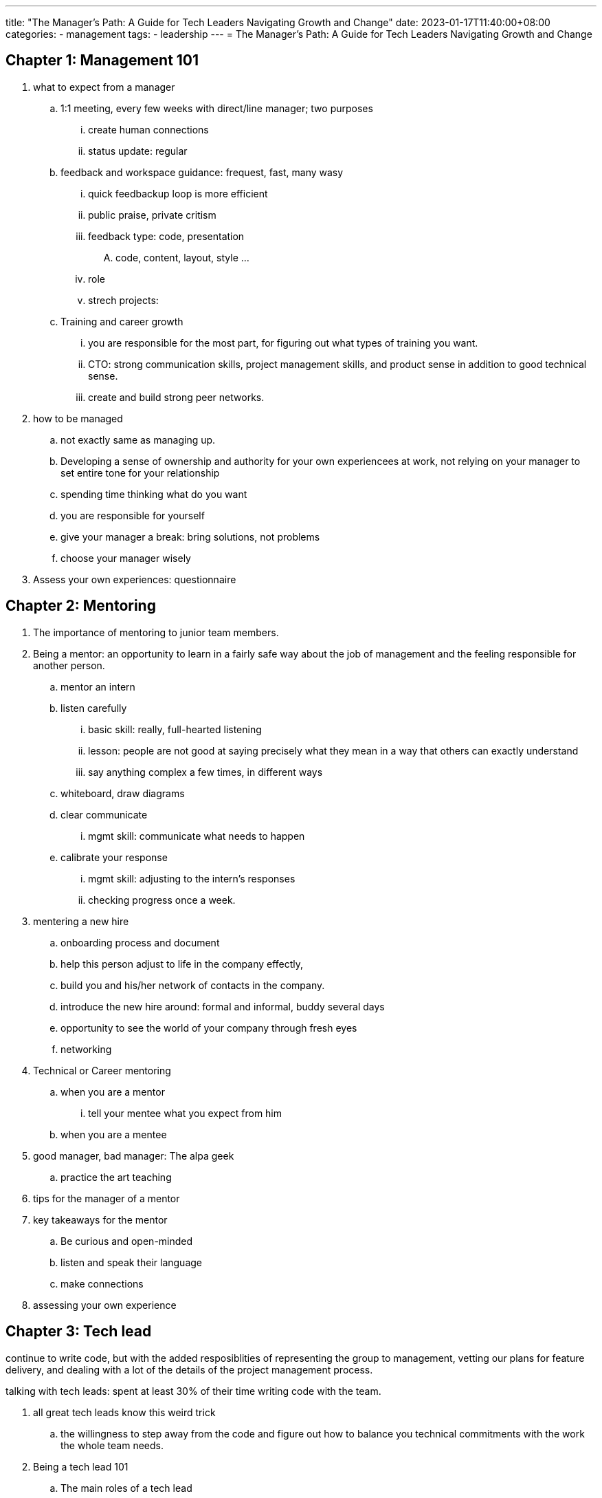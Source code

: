 ---
title: "The Manager's Path: A Guide for Tech Leaders Navigating Growth and Change"
date: 2023-01-17T11:40:00+08:00
categories:
- management
tags:
- leadership
---
= The Manager's Path: A Guide for Tech Leaders Navigating Growth and Change


== Chapter 1: Management 101

. what to expect from a manager
.. 1:1 meeting, every few weeks with direct/line manager; two purposes
... create human connections
... status update: regular

.. feedback and workspace guidance: frequest, fast, many wasy

... quick feedbackup loop is more efficient
... public praise, private critism
... feedback type: code, presentation
....     code, content, layout, style ...

... role
... strech projects:

.. Training and career growth

... you are responsible for the most part, for figuring out what types of training you want.

... CTO: strong communication skills, project management skills, and product sense in addition to good technical sense.

... create and build strong peer networks.

.  how to be managed
.. not exactly same as managing up. 

.. Developing a sense of ownership and authority for your own experiencees at work, not relying on your manager to set entire tone for your relationship
.. spending time thinking what do you want
.. you are responsible for yourself
.. give your manager a break: bring solutions, not problems
.. choose your manager wisely
. Assess your own experiences: questionnaire


== Chapter 2: Mentoring

. The importance of mentoring to junior team members. 
. Being a mentor: an opportunity to learn in a fairly safe way about the job of management and the feeling responsible for another person. 
.. mentor an intern
.. listen carefully
... basic skill: really, full-hearted listening
... lesson: people are not good at saying precisely what they mean in a way that others can exactly understand
... say anything complex a few times, in different ways
.. whiteboard, draw diagrams

.. clear communicate
... mgmt skill: communicate what needs to happen
.. calibrate your response
... mgmt skill: adjusting to the intern's responses
... checking progress once a week.
. mentering a new hire
.. onboarding process and document
.. help this person adjust to life in the company effectly, 
.. build you and his/her network of contacts in the company.
.. introduce the new hire around: formal and informal, buddy several days
.. opportunity to see the world of your company through fresh eyes
.. networking

. Technical or Career mentoring
.. when you are a mentor
... tell your mentee what you expect from him
.. when you are a mentee

. good manager, bad manager: The alpa geek
.. practice the art teaching
. tips for the manager of a mentor
. key takeaways for the mentor
.. Be curious and open-minded
.. listen and speak their language
.. make connections
. assessing your own experience

== Chapter 3: Tech lead

continue to write code, but with the added resposiblities of representing the group to management, vetting our plans for feature delivery, and dealing with a lot of the details of the project management process. 

talking with tech leads: spent at least 30% of their time writing code with the team. 

. all great tech leads know this weird trick
.. the willingness to step away from the code and figure out how to balance you technical commitments with the work the whole team needs.
.  Being a tech lead 101
.. The main roles of a tech lead
... system architect and business analyst
... project planner
... software developer and team leader
. tech lead: a stepping stone for promotion to senior levels, without immediate and tangible rewards. 
. managing projects
. managing a project
.. break down the work
.. push through the details and the unknowns
.. run the project and adjus the plan as you go
.. use the insights gained in the planning process to manage requirements change
.. revisit the details as you get close to completion
. Decision point: stay on the technical track or become a manager
.. imaged life of a senior individual contributor
.. real life of a senior IC
.. imaged life of a manager
.. real life of a manager
. good manager, bad manager: the process czar
. how to be a great tech lead
.. understand the architecture
.. be a team player
.. lead technical decisions
.. communicate
. assess your own experience

== Chapter 4: Managing People
. starting a new reporting relationship off right
.. build trust and rapport
... QUESTIONS FOR OUR FIRST 1:1
.. create a 30/60/90-day plan
.. encourage participation by updating the new hire documentation
.. communicate your style and expectations
.. get feedback from your new hire
. communicating with your team
.. have regular 1-1s
.. scheduling 1-1s: weekly; focus and short; respect maker's schedule
.. adjusting 1-1s: 
. different 1-1 styles
.. the to-do list meeting
.. the catch-up
.. the feadback meeting
.. progress report
.. getting to know you
.. mix it up
.. keep notes in a shared document: for each person you manage, maintain
a running shared document of notes, takeaways, and todos from your 1-1s
. good manager, bad manager, micromanager, delegator
.. how to effectly delegate
. practical advices for delegating effectively
.. use the team's goals to understand which details you should dig into
.. gather information from the systems before going to the people
.. adjust your focus depending on the stage of the projects
.. establish standards for code and systems
.. treat the open sharing of information, good or bad, in a neutral to positive way
. creating a culture of continuous feedback
.. know your people
.. observe your people
.. provide lightweight, regular feedback
.. bonus: provide coaching, coach-based continuous feedback
. performance reviews: 360 model, 
.. writing and delivering a performance review
... give yourself enough time, start early
... try to account for the whole year, not just the past couple of months
... use concrete examples and excerpts from peer reviews
... spend plenty of time on accomplishments and strengths
... when it comes to areas for improvement, keep it focus
... avoid big surprises
... schedule enough time to discuss the review
.. potential: work hard to get the extra mile, offering insightful suggestions on problems, and helping the team in areas that previous neglected.
. cultivate career
. challenging situations: fire underperformers    
.. performance improvement plan: just a generous way of giving someone time to look for another job before being fired.
.. no supprise: 
. coaching out
. assess your own experience

== Chapter 5: Managing a team
new set of skils

. stay technical
. debugging dysfunctioanl teams: the basic
.. not shipping
.. people drama
.. unhappiness due to overwork
...  20% time in every planning session to system substainability work
... pressing, time-critical release: 
....   cheerleader
....  learn from it and avoid it next time
.. collaboratio problem
. the shield
. how to drive good decisions
.. create a data driven team culture
.. flex your own product muscles
.. look into the future
.. review the outcome of your decisions and projects.
.. run restrospective for the process and day-to-day: 2-week  development sprint
. good manager, bad manager: conflict avoider, conflict tamer
.. The Dos and Don'ts of managing conflict
... Don't rely exclusively on consensus or voting
... Do set up clear processes to *depersonalize decisions*
... Don't turn a blind eye to simmering issues
... Do address isssues without courting drama
... Don't take it out on other teams
... Do remember to be kind. It's natural and perfectly human to want to be liked by other people.
... Don't be afraid
... Do get curious
. Challenging situations: Team cohension destroyers
.. the brilliant jerk
.. the noncommunicator
.. the employee who lack respect
. advanced project management
.. project management rules of thumb
... none of this is a replacement of agile project management
... you have 10 productive engineering weeks per engineer per quarter.
... budget 20% of time for generic sustaining engineering work across the board.
... as you approach deadlines, it is your job to say no.
... using the doubling rule for quick esitmates, but push for planning time to estimate longer tasks.
... be selective about what you bring to the team to estimate
.. joining a small team: how to do 
. assess your own experience


== Chapter 6: managing multiple teams

== Chapter 7: managing managers

. hiring manager, philosophy?


== Chapter 8: The big leagues

== chapter 9: bootstraping culture
. culture fit, how to determine

== chapter 10: conclusion



